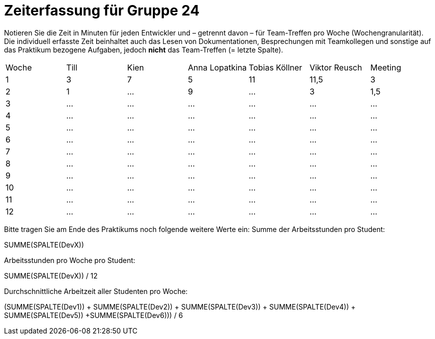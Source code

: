= Zeiterfassung für Gruppe 24

Notieren Sie die Zeit in Minuten für jeden Entwickler und – getrennt davon – für Team-Treffen pro Woche (Wochengranularität).
Die individuell erfasste Zeit beinhaltet auch das Lesen von Dokumentationen, Besprechungen mit Teamkollegen und sonstige auf das Praktikum bezogene Aufgaben, jedoch *nicht* das Team-Treffen (= letzte Spalte).

// See http://asciidoctor.org/docs/user-manual/#tables
[option="headers"]
|===
|Woche |Till |Kien |Anna Lopatkina |Tobias Köllner |Viktor Reusch |Meeting
|1     |3    |7    |5              |11             |11,5          |3    
|2     |1    |…    |9             |…              |3             |1,5    
|3     |…    |…    |…              |…              |…             |…    
|4     |…    |…    |…              |…              |…             |…    
|5     |…    |…    |…              |…              |…             |…    
|6     |…    |…    |…              |…              |…             |…    
|7     |…    |…    |…              |…              |…             |…    
|8     |…    |…    |…              |…              |…             |…    
|9     |…    |…    |…              |…              |…             |…    
|10    |…    |…    |…              |…              |…             |…    
|11    |…    |…    |…              |…              |…             |…    
|12    |…    |…    |…              |…              |…             |…    
|===

Bitte tragen Sie am Ende des Praktikums noch folgende weitere Werte ein:
Summe der Arbeitsstunden pro Student:

SUMME(SPALTE(DevX))

Arbeitsstunden pro Woche pro Student:

SUMME(SPALTE(DevX)) / 12

Durchschnittliche Arbeitzeit aller Studenten pro Woche:

(SUMME(SPALTE(Dev1)) + SUMME(SPALTE(Dev2)) + SUMME(SPALTE(Dev3)) + SUMME(SPALTE(Dev4)) + SUMME(SPALTE(Dev5)) +SUMME(SPALTE(Dev6))) / 6
